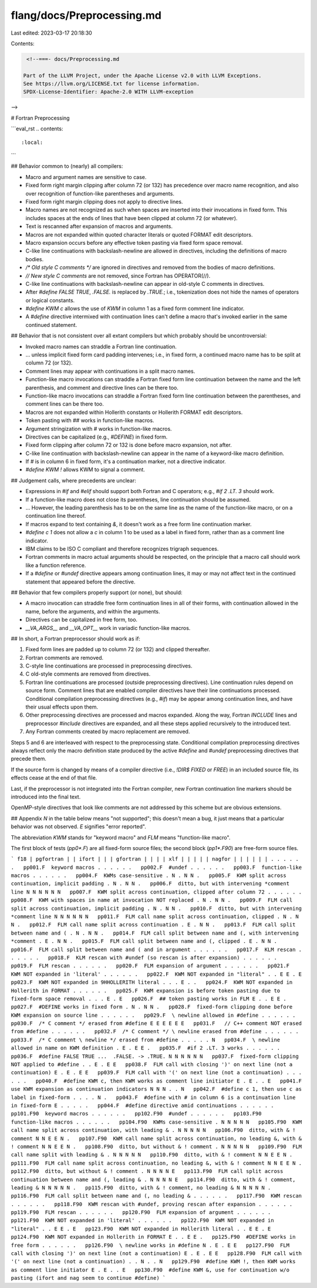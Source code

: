 flang/docs/Preprocessing.md
===========================

Last edited: 2023-03-17 20:18:30

Contents:

.. code-block:: md

    <!--===- docs/Preprocessing.md 
  
   Part of the LLVM Project, under the Apache License v2.0 with LLVM Exceptions.
   See https://llvm.org/LICENSE.txt for license information.
   SPDX-License-Identifier: Apache-2.0 WITH LLVM-exception
  
-->

# Fortran Preprocessing

```eval_rst
.. contents::
   :local:
```

## Behavior common to (nearly) all compilers:

* Macro and argument names are sensitive to case.
* Fixed form right margin clipping after column 72 (or 132)
  has precedence over macro name recognition, and also over
  recognition of function-like parentheses and arguments.
* Fixed form right margin clipping does not apply to directive lines.
* Macro names are not recognized as such when spaces are inserted
  into their invocations in fixed form.
  This includes spaces at the ends of lines that have been clipped
  at column 72 (or whatever).
* Text is rescanned after expansion of macros and arguments.
* Macros are not expanded within quoted character literals or
  quoted FORMAT edit descriptors.
* Macro expansion occurs before any effective token pasting via fixed form
  space removal.
* C-like line continuations with backslash-newline are allowed in
  directives, including the definitions of macro bodies.
* `/* Old style C comments */` are ignored in directives and
  removed from the bodies of macro definitions.
* `// New style C comments` are not removed, since Fortran has OPERATOR(//).
* C-like line continuations with backslash-newline can appear in
  old-style C comments in directives.
* After `#define FALSE TRUE`, `.FALSE.` is replaced by `.TRUE.`;
  i.e., tokenization does not hide the names of operators or logical constants.
* `#define KWM c` allows the use of `KWM` in column 1 as a fixed form comment
  line indicator.
* A `#define` directive intermixed with continuation lines can't
  define a macro that's invoked earlier in the same continued statement.

## Behavior that is not consistent over all extant compilers but which probably should be uncontroversial:

* Invoked macro names can straddle a Fortran line continuation.
* ... unless implicit fixed form card padding intervenes; i.e.,
  in fixed form, a continued macro name has to be split at column
  72 (or 132).
* Comment lines may appear with continuations in a split macro names.
* Function-like macro invocations can straddle a Fortran fixed form line
  continuation between the name and the left parenthesis, and comment and
  directive lines can be there too.
* Function-like macro invocations can straddle a Fortran fixed form line
  continuation between the parentheses, and comment lines can be there too.
* Macros are not expanded within Hollerith constants or Hollerith
  FORMAT edit descriptors.
* Token pasting with `##` works in function-like macros.
* Argument stringization with `#` works in function-like macros.
* Directives can be capitalized (e.g., `#DEFINE`) in fixed form.
* Fixed form clipping after column 72 or 132 is done before macro expansion,
  not after.
* C-like line continuation with backslash-newline can appear in the name of
  a keyword-like macro definition.
* If `#` is in column 6 in fixed form, it's a continuation marker, not a
  directive indicator.
* `#define KWM !` allows KWM to signal a comment.

## Judgement calls, where precedents are unclear:

* Expressions in `#if` and `#elif` should support both Fortran and C
  operators; e.g., `#if 2 .LT. 3` should work.
* If a function-like macro does not close its parentheses, line
  continuation should be assumed.
* ... However, the leading parenthesis has to be on the same line as
  the name of the function-like macro, or on a continuation line thereof.
* If macros expand to text containing `&`, it doesn't work as a free form
  line continuation marker.
* `#define c 1` does not allow a `c` in column 1 to be used as a label
  in fixed form, rather than as a comment line indicator.
* IBM claims to be ISO C compliant and therefore recognizes trigraph sequences.
* Fortran comments in macro actual arguments should be respected, on
  the principle that a macro call should work like a function reference.
* If a `#define` or `#undef` directive appears among continuation
  lines, it may or may not affect text in the continued statement that
  appeared before the directive.

## Behavior that few compilers properly support (or none), but should:

* A macro invocation can straddle free form continuation lines in all of their
  forms, with continuation allowed in the name, before the arguments, and
  within the arguments.
* Directives can be capitalized in free form, too.
* `__VA_ARGS__` and `__VA_OPT__` work in variadic function-like macros.

## In short, a Fortran preprocessor should work as if:

1. Fixed form lines are padded up to column 72 (or 132) and clipped thereafter.
2. Fortran comments are removed.
3. C-style line continuations are processed in preprocessing directives.
4. C old-style comments are removed from directives.
5. Fortran line continuations are processed (outside preprocessing directives).
   Line continuation rules depend on source form.
   Comment lines that are enabled compiler directives have their line
   continuations processed.
   Conditional compilation preprocessing directives (e.g., `#if`) may be
   appear among continuation lines, and have their usual effects upon them.
6. Other preprocessing directives are processed and macros expanded.
   Along the way, Fortran `INCLUDE` lines and preprocessor `#include` directives
   are expanded, and all these steps applied recursively to the introduced text.
7. Any Fortran comments created by macro replacement are removed.

Steps 5 and 6 are interleaved with respect to the preprocessing state.
Conditional compilation preprocessing directives always reflect only the macro
definition state produced by the active `#define` and `#undef` preprocessing directives
that precede them.

If the source form is changed by means of a compiler directive (i.e.,
`!DIR$ FIXED` or `FREE`) in an included source file, its effects cease
at the end of that file.

Last, if the preprocessor is not integrated into the Fortran compiler,
new Fortran continuation line markers should be introduced into the final
text.

OpenMP-style directives that look like comments are not addressed by
this scheme but are obvious extensions.

## Appendix
`N` in the table below means "not supported"; this doesn't
mean a bug, it just means that a particular behavior was
not observed.
`E` signifies "error reported".

The abbreviation `KWM` stands for "keyword macro" and `FLM` means
"function-like macro".

The first block of tests (`pp0*.F`) are all fixed-form source files;
the second block (`pp1*.F90`) are free-form source files.

```
f18
| pgfortran
| | ifort
| | | gfortran
| | | | xlf
| | | | | nagfor
| | | | | |
. . . . . .   pp001.F  keyword macros
. . . . . .   pp002.F  #undef
. . . . . .   pp003.F  function-like macros
. . . . . .   pp004.F  KWMs case-sensitive
. N . N N .   pp005.F  KWM split across continuation, implicit padding
. N . N N .   pp006.F  ditto, but with intervening *comment line
N N N N N N   pp007.F  KWM split across continuation, clipped after column 72
. . . . . .   pp008.F  KWM with spaces in name at invocation NOT replaced
. N . N N .   pp009.F  FLM call split across continuation, implicit padding
. N . N N .   pp010.F  ditto, but with intervening *comment line
N N N N N N   pp011.F  FLM call name split across continuation, clipped
. N . N N .   pp012.F  FLM call name split across continuation
. E . N N .   pp013.F  FLM call split between name and (
. N . N N .   pp014.F  FLM call split between name and (, with intervening *comment
. E . N N .   pp015.F  FLM call split between name and (, clipped
. E . N N .   pp016.F  FLM call split between name and ( and in argument
. . . . . .   pp017.F  KLM rescan
. . . . . .   pp018.F  KLM rescan with #undef (so rescan is after expansion)
. . . . . .   pp019.F  FLM rescan
. . . . . .   pp020.F  FLM expansion of argument
. . . . . .   pp021.F  KWM NOT expanded in 'literal'
. . . . . .   pp022.F  KWM NOT expanded in "literal"
. . E E . E   pp023.F  KWM NOT expanded in 9HHOLLERITH literal
. . . E . .   pp024.F  KWM NOT expanded in Hollerith in FORMAT
. . . . . .   pp025.F  KWM expansion is before token pasting due to fixed-form space removal
. . . E . E   pp026.F  ## token pasting works in FLM
E . . E E .   pp027.F  #DEFINE works in fixed form
. N . N N .   pp028.F  fixed-form clipping done before KWM expansion on source line
. . . . . .   pp029.F  \ newline allowed in #define
. . . . . .   pp030.F  /* C comment */ erased from #define
E E E E E E   pp031.F   // C++ comment NOT erased from #define
. . . . . .   pp032.F  /* C comment */ \ newline erased from #define
. . . . . .   pp033.F  /* C comment \ newline */ erased from #define
. . . . . N   pp034.F  \ newline allowed in name on KWM definition
. E . E E .   pp035.F  #if 2 .LT. 3 works
. . . . . .   pp036.F  #define FALSE TRUE ...  .FALSE. -> .TRUE.
N N N N N N   pp037.F  fixed-form clipping NOT applied to #define
. . E . E E   pp038.F  FLM call with closing ')' on next line (not a continuation)
E . E . E E   pp039.F  FLM call with '(' on next line (not a continuation)
. . . . . .   pp040.F  #define KWM c, then KWM works as comment line initiator
E . E . . E   pp041.F  use KWM expansion as continuation indicators
N N N . . N   pp042.F  #define c 1, then use c as label in fixed-form
. . . . N .   pp043.F  #define with # in column 6 is a continuation line in fixed-form
E . . . . .   pp044.F  #define directive amid continuations
. . . . . .   pp101.F90  keyword macros
. . . . . .   pp102.F90  #undef
. . . . . .   pp103.F90  function-like macros
. . . . . .   pp104.F90  KWMs case-sensitive
. N N N N N   pp105.F90  KWM call name split across continuation, with leading &
. N N N N N   pp106.F90  ditto, with & ! comment
N N E E N .   pp107.F90  KWM call name split across continuation, no leading &, with & ! comment
N N E E N .   pp108.F90  ditto, but without & ! comment
. N N N N N   pp109.F90  FLM call name split with leading &
. N N N N N   pp110.F90  ditto, with & ! comment
N N E E N .   pp111.F90  FLM call name split across continuation, no leading &, with & ! comment
N N E E N .   pp112.F90  ditto, but without & ! comment
. N N N N E   pp113.F90  FLM call split across continuation between name and (, leading &
. N N N N E   pp114.F90  ditto, with & ! comment, leading &
N N N N N .   pp115.F90  ditto, with & ! comment, no leading &
N N N N N .   pp116.F90  FLM call split between name and (, no leading &
. . . . . .   pp117.F90  KWM rescan
. . . . . .   pp118.F90  KWM rescan with #undef, proving rescan after expansion
. . . . . .   pp119.F90  FLM rescan
. . . . . .   pp120.F90  FLM expansion of argument
. . . . . .   pp121.F90  KWM NOT expanded in 'literal'
. . . . . .   pp122.F90  KWM NOT expanded in "literal"
. . E E . E   pp123.F90  KWM NOT expanded in Hollerith literal
. . E E . E   pp124.F90  KWM NOT expanded in Hollerith in FORMAT
E . . E E .   pp125.F90  #DEFINE works in free form
. . . . . .   pp126.F90  \ newline works in #define
N . E . E E   pp127.F90  FLM call with closing ')' on next line (not a continuation)
E . E . E E   pp128.F90  FLM call with '(' on next line (not a continuation)
. . N . . N   pp129.F90  #define KWM !, then KWM works as comment line initiator
E . E . . E   pp130.F90  #define KWM &, use for continuation w/o pasting (ifort and nag seem to continue #define)
```


